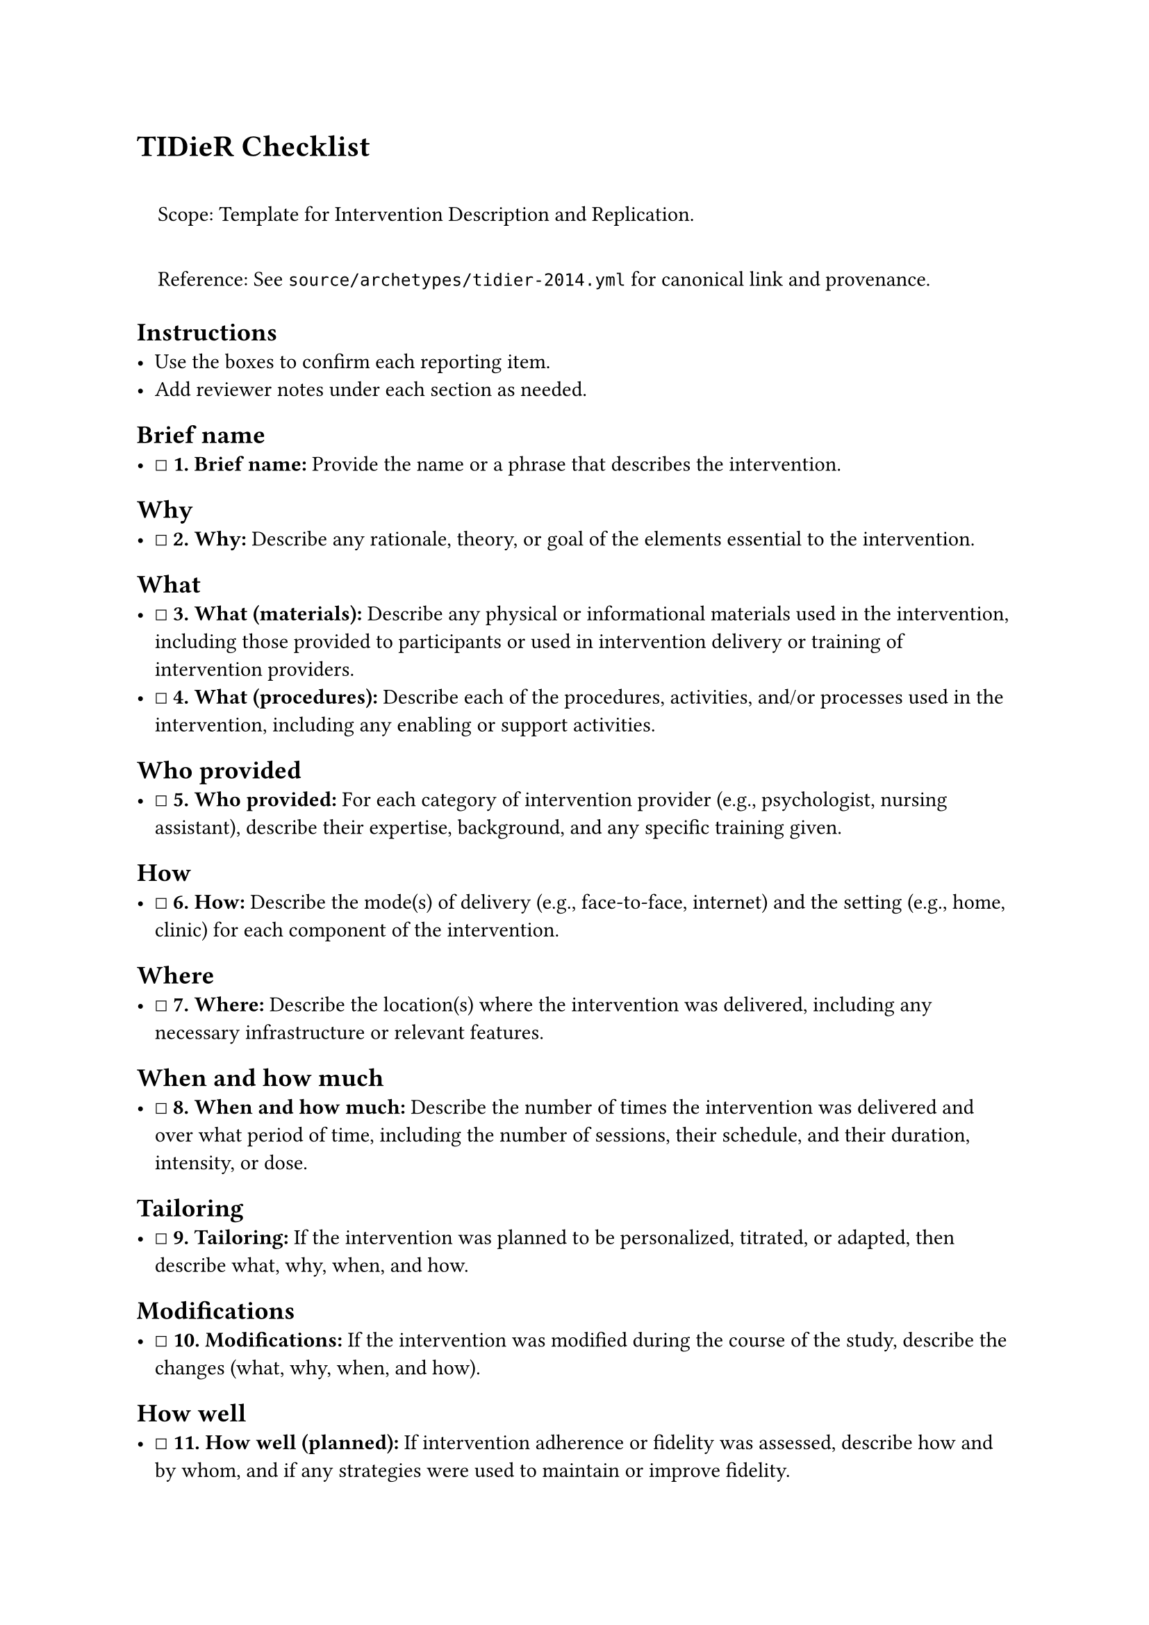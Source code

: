 = TIDieR Checklist
<tidier-checklist>
#quote(block: true)[
Scope: Template for Intervention Description and Replication.

Reference: See `source/archetypes/tidier-2014.yml` for canonical link
and provenance.
]

== Instructions
<instructions>
- Use the boxes to confirm each reporting item.
- Add reviewer notes under each section as needed.

== Brief name
<brief-name>
- ☐ #strong[\1. Brief name:] Provide the name or a phrase that describes
  the intervention.

== Why
<why>
- ☐ #strong[\2. Why:] Describe any rationale, theory, or goal of the
  elements essential to the intervention.

== What
<what>
- ☐ #strong[\3. What (materials):] Describe any physical or
  informational materials used in the intervention, including those
  provided to participants or used in intervention delivery or training
  of intervention providers.
- ☐ #strong[\4. What (procedures):] Describe each of the procedures,
  activities, and/or processes used in the intervention, including any
  enabling or support activities.

== Who provided
<who-provided>
- ☐ #strong[\5. Who provided:] For each category of intervention
  provider (e.g., psychologist, nursing assistant), describe their
  expertise, background, and any specific training given.

== How
<how>
- ☐ #strong[\6. How:] Describe the mode(s) of delivery (e.g.,
  face-to-face, internet) and the setting (e.g., home, clinic) for each
  component of the intervention.

== Where
<where>
- ☐ #strong[\7. Where:] Describe the location(s) where the intervention
  was delivered, including any necessary infrastructure or relevant
  features.

== When and how much
<when-and-how-much>
- ☐ #strong[\8. When and how much:] Describe the number of times the
  intervention was delivered and over what period of time, including the
  number of sessions, their schedule, and their duration, intensity, or
  dose.

== Tailoring
<tailoring>
- ☐ #strong[\9. Tailoring:] If the intervention was planned to be
  personalized, titrated, or adapted, then describe what, why, when, and
  how.

== Modifications
<modifications>
- ☐ #strong[\10. Modifications:] If the intervention was modified during
  the course of the study, describe the changes (what, why, when, and
  how).

== How well
<how-well>
- ☐ #strong[\11. How well (planned):] If intervention adherence or
  fidelity was assessed, describe how and by whom, and if any strategies
  were used to maintain or improve fidelity.
- ☐ #strong[\12. How well (actual):] If intervention adherence or
  fidelity was assessed, describe the extent to which the intervention
  was delivered as planned.

=== Notes
<notes>
Reviewer notes

== Provenance
<provenance>
- Source: See sidecar metadata in `source/archetypes/tidier-2014.yml`
- Version: 2014
- License: CC-BY-NC

